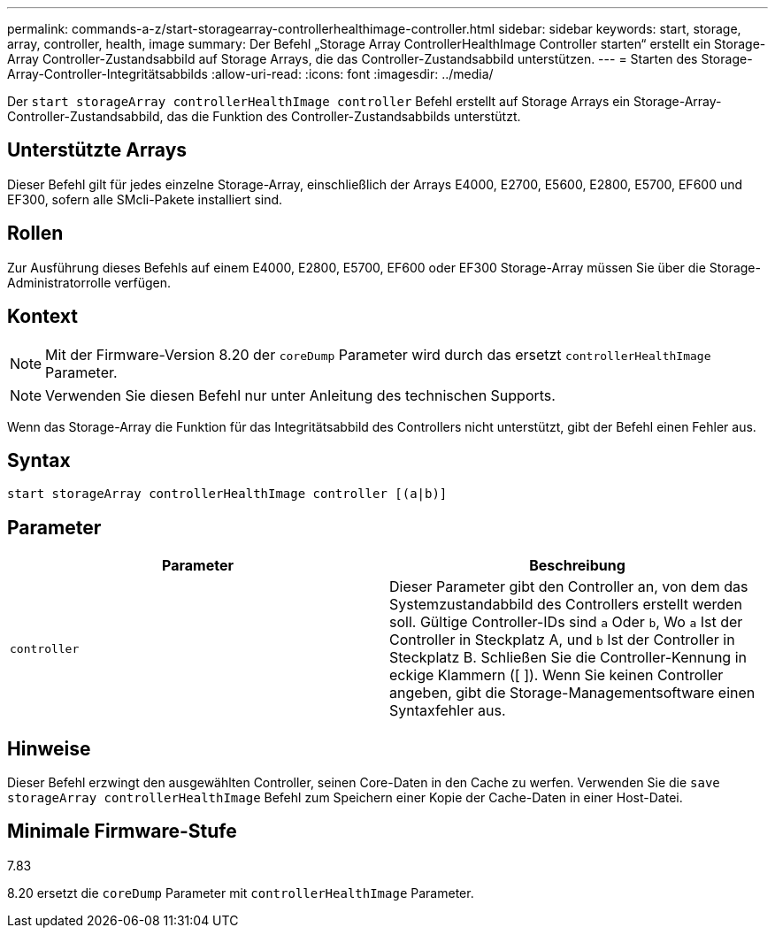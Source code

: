 ---
permalink: commands-a-z/start-storagearray-controllerhealthimage-controller.html 
sidebar: sidebar 
keywords: start, storage, array, controller, health, image 
summary: Der Befehl „Storage Array ControllerHealthImage Controller starten“ erstellt ein Storage-Array Controller-Zustandsabbild auf Storage Arrays, die das Controller-Zustandsabbild unterstützen. 
---
= Starten des Storage-Array-Controller-Integritätsabbilds
:allow-uri-read: 
:icons: font
:imagesdir: ../media/


[role="lead"]
Der `start storageArray controllerHealthImage controller` Befehl erstellt auf Storage Arrays ein Storage-Array-Controller-Zustandsabbild, das die Funktion des Controller-Zustandsabbilds unterstützt.



== Unterstützte Arrays

Dieser Befehl gilt für jedes einzelne Storage-Array, einschließlich der Arrays E4000, E2700, E5600, E2800, E5700, EF600 und EF300, sofern alle SMcli-Pakete installiert sind.



== Rollen

Zur Ausführung dieses Befehls auf einem E4000, E2800, E5700, EF600 oder EF300 Storage-Array müssen Sie über die Storage-Administratorrolle verfügen.



== Kontext

[NOTE]
====
Mit der Firmware-Version 8.20 der `coreDump` Parameter wird durch das ersetzt `controllerHealthImage` Parameter.

====
[NOTE]
====
Verwenden Sie diesen Befehl nur unter Anleitung des technischen Supports.

====
Wenn das Storage-Array die Funktion für das Integritätsabbild des Controllers nicht unterstützt, gibt der Befehl einen Fehler aus.



== Syntax

[source, cli]
----
start storageArray controllerHealthImage controller [(a|b)]
----


== Parameter

[cols="2*"]
|===
| Parameter | Beschreibung 


 a| 
`controller`
 a| 
Dieser Parameter gibt den Controller an, von dem das Systemzustandabbild des Controllers erstellt werden soll. Gültige Controller-IDs sind `a` Oder `b`, Wo `a` Ist der Controller in Steckplatz A, und `b` Ist der Controller in Steckplatz B. Schließen Sie die Controller-Kennung in eckige Klammern ([ ]). Wenn Sie keinen Controller angeben, gibt die Storage-Managementsoftware einen Syntaxfehler aus.

|===


== Hinweise

Dieser Befehl erzwingt den ausgewählten Controller, seinen Core-Daten in den Cache zu werfen. Verwenden Sie die `save storageArray controllerHealthImage` Befehl zum Speichern einer Kopie der Cache-Daten in einer Host-Datei.



== Minimale Firmware-Stufe

7.83

8.20 ersetzt die `coreDump` Parameter mit `controllerHealthImage` Parameter.

